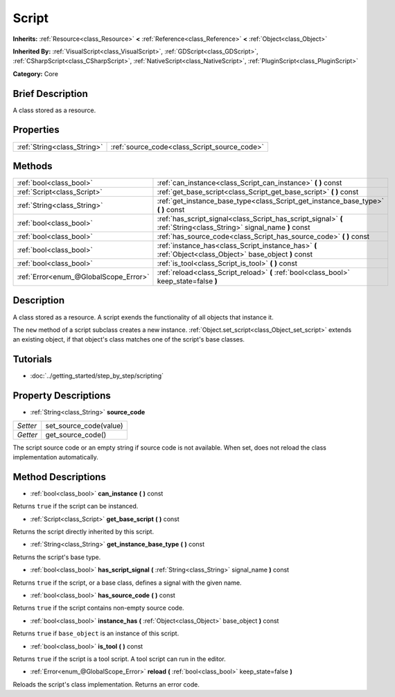 .. Generated automatically by doc/tools/makerst.py in Godot's source tree.
.. DO NOT EDIT THIS FILE, but the Script.xml source instead.
.. The source is found in doc/classes or modules/<name>/doc_classes.

.. _class_Script:

Script
======

**Inherits:** :ref:`Resource<class_Resource>` **<** :ref:`Reference<class_Reference>` **<** :ref:`Object<class_Object>`

**Inherited By:** :ref:`VisualScript<class_VisualScript>`, :ref:`GDScript<class_GDScript>`, :ref:`CSharpScript<class_CSharpScript>`, :ref:`NativeScript<class_NativeScript>`, :ref:`PluginScript<class_PluginScript>`

**Category:** Core

Brief Description
-----------------

A class stored as a resource.

Properties
----------

+-----------------------------+----------------------------------------------+
| :ref:`String<class_String>` | :ref:`source_code<class_Script_source_code>` |
+-----------------------------+----------------------------------------------+

Methods
-------

+----------------------------------------+--------------------------------------------------------------------------------------------------------------------+
| :ref:`bool<class_bool>`                | :ref:`can_instance<class_Script_can_instance>` **(** **)** const                                                   |
+----------------------------------------+--------------------------------------------------------------------------------------------------------------------+
| :ref:`Script<class_Script>`            | :ref:`get_base_script<class_Script_get_base_script>` **(** **)** const                                             |
+----------------------------------------+--------------------------------------------------------------------------------------------------------------------+
| :ref:`String<class_String>`            | :ref:`get_instance_base_type<class_Script_get_instance_base_type>` **(** **)** const                               |
+----------------------------------------+--------------------------------------------------------------------------------------------------------------------+
| :ref:`bool<class_bool>`                | :ref:`has_script_signal<class_Script_has_script_signal>` **(** :ref:`String<class_String>` signal_name **)** const |
+----------------------------------------+--------------------------------------------------------------------------------------------------------------------+
| :ref:`bool<class_bool>`                | :ref:`has_source_code<class_Script_has_source_code>` **(** **)** const                                             |
+----------------------------------------+--------------------------------------------------------------------------------------------------------------------+
| :ref:`bool<class_bool>`                | :ref:`instance_has<class_Script_instance_has>` **(** :ref:`Object<class_Object>` base_object **)** const           |
+----------------------------------------+--------------------------------------------------------------------------------------------------------------------+
| :ref:`bool<class_bool>`                | :ref:`is_tool<class_Script_is_tool>` **(** **)** const                                                             |
+----------------------------------------+--------------------------------------------------------------------------------------------------------------------+
| :ref:`Error<enum_@GlobalScope_Error>`  | :ref:`reload<class_Script_reload>` **(** :ref:`bool<class_bool>` keep_state=false **)**                            |
+----------------------------------------+--------------------------------------------------------------------------------------------------------------------+

Description
-----------

A class stored as a resource. A script exends the functionality of all objects that instance it.

The ``new`` method of a script subclass creates a new instance. :ref:`Object.set_script<class_Object_set_script>` extends an existing object, if that object's class matches one of the script's base classes.

Tutorials
---------

- :doc:`../getting_started/step_by_step/scripting`

Property Descriptions
---------------------

.. _class_Script_source_code:

- :ref:`String<class_String>` **source_code**

+----------+------------------------+
| *Setter* | set_source_code(value) |
+----------+------------------------+
| *Getter* | get_source_code()      |
+----------+------------------------+

The script source code or an empty string if source code is not available. When set, does not reload the class implementation automatically.

Method Descriptions
-------------------

.. _class_Script_can_instance:

- :ref:`bool<class_bool>` **can_instance** **(** **)** const

Returns ``true`` if the script can be instanced.

.. _class_Script_get_base_script:

- :ref:`Script<class_Script>` **get_base_script** **(** **)** const

Returns the script directly inherited by this script.

.. _class_Script_get_instance_base_type:

- :ref:`String<class_String>` **get_instance_base_type** **(** **)** const

Returns the script's base type.

.. _class_Script_has_script_signal:

- :ref:`bool<class_bool>` **has_script_signal** **(** :ref:`String<class_String>` signal_name **)** const

Returns ``true`` if the script, or a base class, defines a signal with the given name.

.. _class_Script_has_source_code:

- :ref:`bool<class_bool>` **has_source_code** **(** **)** const

Returns ``true`` if the script contains non-empty source code.

.. _class_Script_instance_has:

- :ref:`bool<class_bool>` **instance_has** **(** :ref:`Object<class_Object>` base_object **)** const

Returns ``true`` if ``base_object`` is an instance of this script.

.. _class_Script_is_tool:

- :ref:`bool<class_bool>` **is_tool** **(** **)** const

Returns ``true`` if the script is a tool script. A tool script can run in the editor.

.. _class_Script_reload:

- :ref:`Error<enum_@GlobalScope_Error>` **reload** **(** :ref:`bool<class_bool>` keep_state=false **)**

Reloads the script's class implementation. Returns an error code.

